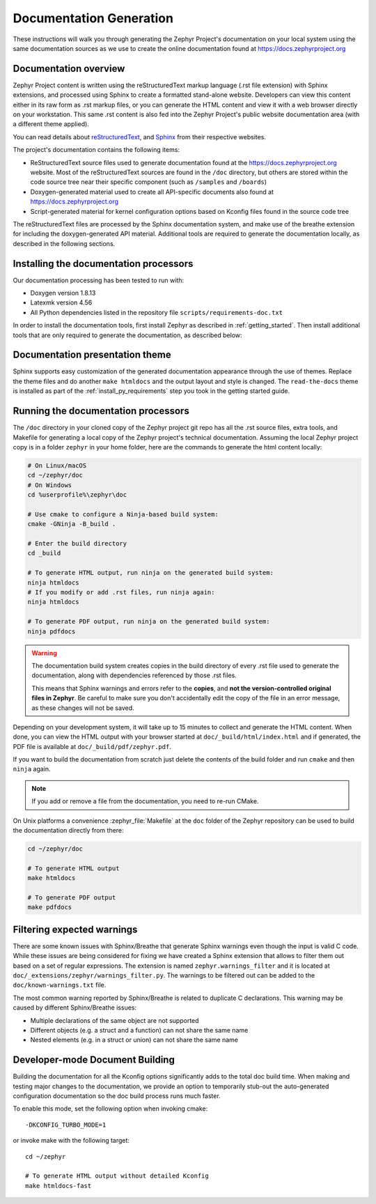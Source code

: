 .. _zephyr_doc:

Documentation Generation
########################

These instructions will walk you through generating the Zephyr Project's
documentation on your local system using the same documentation sources
as we use to create the online documentation found at
https://docs.zephyrproject.org

.. _documentation-overview:

Documentation overview
**********************

Zephyr Project content is written using the reStructuredText markup
language (.rst file extension) with Sphinx extensions, and processed
using Sphinx to create a formatted stand-alone website. Developers can
view this content either in its raw form as .rst markup files, or you
can generate the HTML content and view it with a web browser directly on
your workstation. This same .rst content is also fed into the Zephyr
Project's public website documentation area (with a different theme
applied).

You can read details about `reStructuredText`_, and `Sphinx`_ from
their respective websites.

The project's documentation contains the following items:

* ReStructuredText source files used to generate documentation found at the
  https://docs.zephyrproject.org website. Most of the reStructuredText sources
  are found in the ``/doc`` directory, but others are stored within the
  code source tree near their specific component (such as ``/samples`` and
  ``/boards``)

* Doxygen-generated material used to create all API-specific documents
  also found at https://docs.zephyrproject.org

* Script-generated material for kernel configuration options based on Kconfig
  files found in the source code tree

.. image:: images/doc-gen-flow.png
   :align: center

The reStructuredText files are processed by the Sphinx documentation system,
and make use of the breathe extension for including the doxygen-generated API
material.  Additional tools are required to generate the
documentation locally, as described in the following sections.

.. _documentation-processors:

Installing the documentation processors
***************************************

Our documentation processing has been tested to run with:

* Doxygen version 1.8.13
* Latexmk version 4.56
* All Python dependencies listed in the repository file
  ``scripts/requirements-doc.txt``

In order to install the documentation tools, first install Zephyr as
described in :ref:`getting_started`. Then install additional tools
that are only required to generate the documentation,
as described below:

.. tabs::

   .. group-tab:: Linux

      On Ubuntu Linux:

      .. code-block:: console

         sudo apt-get install --no-install-recommends doxygen librsvg2-bin \
         texlive-latex-base texlive-latex-extra latexmk texlive-fonts-recommended

      On Fedora Linux:

      .. code-block:: console

         sudo dnf install doxygen texlive-latex latexmk \
         texlive-collection-fontsrecommended librsvg2-tools

      On Clear Linux:

      .. code-block:: console

         sudo swupd bundle-add texlive

      On Arch Linux:

      .. code-block:: console

         sudo pacman -S doxygen librsvg texlive-core texlive-bin

   .. group-tab:: macOS

      .. code-block:: console

         brew install doxygen mactex librsvg
         tlmgr install latexmk
         tlmgr install collection-fontsrecommended

   .. group-tab:: Windows

      Run in an Administrator ``cmd.exe`` prompt:

      .. code-block:: console

         choco install doxygen.install strawberryperl miktex rsvg-convert

      .. note::
         On Windows, the Sphinx executable ``sphinx-build.exe`` is placed in
         the ``Scripts`` folder of your Python installation path.
         Dependending on how you have installed Python, you may need to
         add this folder to your ``PATH`` environment variable. Follow
         the instructions in `Windows Python Path`_ to add those if needed.

Documentation presentation theme
********************************

Sphinx supports easy customization of the generated documentation
appearance through the use of themes. Replace the theme files and do
another ``make htmldocs`` and the output layout and style is changed.
The ``read-the-docs`` theme is installed as part of the
:ref:`install_py_requirements` step you took in the getting started
guide.

Running the documentation processors
************************************

The ``/doc`` directory in your cloned copy of the Zephyr project git
repo has all the .rst source files, extra tools, and Makefile for
generating a local copy of the Zephyr project's technical documentation.
Assuming the local Zephyr project copy is in a folder ``zephyr`` in your home
folder, here are the commands to generate the html content locally:

.. code-block:: console

   # On Linux/macOS
   cd ~/zephyr/doc
   # On Windows
   cd %userprofile%\zephyr\doc

   # Use cmake to configure a Ninja-based build system:
   cmake -GNinja -B_build .

   # Enter the build directory
   cd _build

   # To generate HTML output, run ninja on the generated build system:
   ninja htmldocs
   # If you modify or add .rst files, run ninja again:
   ninja htmldocs

   # To generate PDF output, run ninja on the generated build system:
   ninja pdfdocs

.. warning::

   The documentation build system creates copies in the build
   directory of every .rst file used to generate the documentation,
   along with dependencies referenced by those .rst files.

   This means that Sphinx warnings and errors refer to the **copies**,
   and **not the version-controlled original files in Zephyr**. Be
   careful to make sure you don't accidentally edit the copy of the
   file in an error message, as these changes will not be saved.

Depending on your development system, it will take up to 15 minutes to
collect and generate the HTML content.  When done, you can view the HTML
output with your browser started at ``doc/_build/html/index.html`` and
if generated, the PDF file is available at ``doc/_build/pdf/zephyr.pdf``.

If you want to build the documentation from scratch just delete the contents
of the build folder and run ``cmake`` and then ``ninja`` again.

.. note::

   If you add or remove a file from the documentation, you need to re-run CMake.

On Unix platforms a convenience :zephyr_file:`Makefile` at the ``doc`` folder
of the Zephyr repository can be used to build the documentation directly from
there:

.. code-block:: console

   cd ~/zephyr/doc

   # To generate HTML output
   make htmldocs

   # To generate PDF output
   make pdfdocs

Filtering expected warnings
***************************

There are some known issues with Sphinx/Breathe that generate Sphinx warnings
even though the input is valid C code. While these issues are being considered
for fixing we have created a Sphinx extension that allows to filter them out
based on a set of regular expressions. The extension is named
``zephyr.warnings_filter`` and it is located at
``doc/_extensions/zephyr/warnings_filter.py``. The warnings to be filtered out
can be added to the ``doc/known-warnings.txt`` file.

The most common warning reported by Sphinx/Breathe is related to duplicate C
declarations. This warning may be caused by different Sphinx/Breathe issues:

- Multiple declarations of the same object are not supported
- Different objects (e.g. a struct and a function) can not share the same name
- Nested elements (e.g. in a struct or union) can not share the same name

Developer-mode Document Building
********************************

Building the documentation for all the Kconfig options significantly
adds to the total doc build time.  When making and testing major changes
to the documentation, we provide an option to temporarily stub-out
the auto-generated configuration documentation so the doc build process
runs much faster.

To enable this mode, set the following option when invoking cmake::

   -DKCONFIG_TURBO_MODE=1

or invoke make with the following target::

   cd ~/zephyr

   # To generate HTML output without detailed Kconfig
   make htmldocs-fast


.. _reStructuredText: http://sphinx-doc.org/rest.html
.. _Sphinx: http://sphinx-doc.org/
.. _Windows Python Path: https://docs.python.org/3/using/windows.html#finding-the-python-executable
